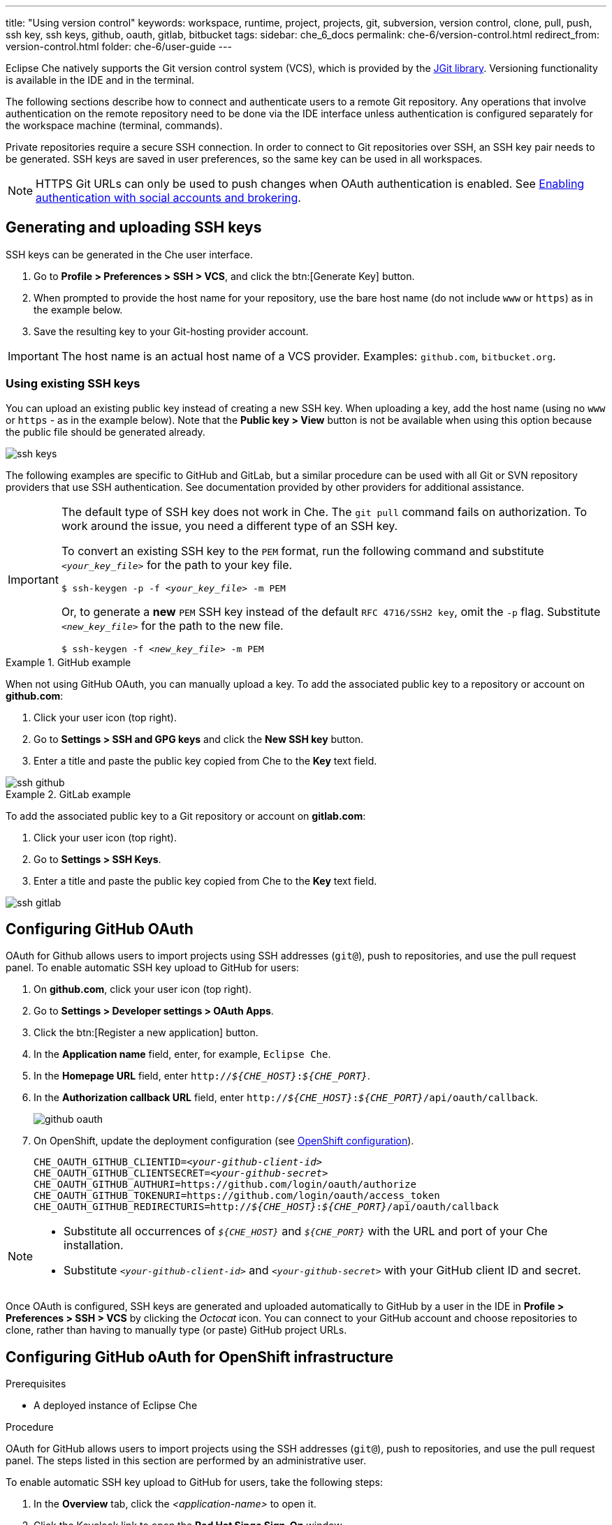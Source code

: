 ---
title: "Using version control"
keywords: workspace, runtime, project, projects, git, subversion, version control, clone, pull, push, ssh key, ssh keys, github, oauth, gitlab, bitbucket
tags:
sidebar: che_6_docs
permalink: che-6/version-control.html
redirect_from: version-control.html
folder: che-6/user-guide
---

Eclipse Che natively supports the Git version control system (VCS), which is provided by the link:https://www.eclipse.org/jgit/[JGit library]. Versioning functionality is available in the IDE and in the terminal.

ifeval::["{project-context}" == "che"]
An link:#svn[Subversion (SVN) plug-in] also exists, but it is not part of the default Che assembly.
endif::[]

The following sections describe how to connect and authenticate users to a remote Git repository. Any operations that involve authentication on the remote repository need to be done via the IDE interface unless authentication is configured separately for the workspace machine (terminal, commands).

Private repositories require a secure SSH connection. In order to connect to Git repositories over SSH, an SSH key pair needs to be generated. SSH keys are saved in user preferences, so the same key can be used in all workspaces.

NOTE: HTTPS Git URLs can only be used to push changes when OAuth authentication is enabled. See link:user-management.html#enabling-authentication-with-social-accounts-and-brokering[Enabling authentication with social accounts and brokering].

[id="generating-and-uploading-ssh-keys"]
== Generating and uploading SSH keys

SSH keys can be generated in the Che user interface.

. Go to *Profile > Preferences > SSH > VCS*, and click the btn:[Generate Key] button.

. When prompted to provide the host name for your repository, use the bare host name (do not include `www` or `https`) as in the example below.

. Save the resulting key to your Git-hosting provider account.

IMPORTANT: The host name is an actual host name of a VCS provider. Examples: `github.com`, `bitbucket.org`.

=== Using existing SSH keys

You can upload an existing public key instead of creating a new SSH key. When uploading a key, add the host name (using no `www` or `https` - as in the example below). Note that the *Public key > View* button is not be available when using this option because the public file should be generated already.

image::git/ssh_keys.gif[]

The following examples are specific to GitHub and GitLab, but a similar procedure can be used with all Git or SVN repository providers that use SSH authentication. See documentation provided by other providers for additional assistance.

[IMPORTANT]
====

The default type of SSH key does not work in Che. The `git pull` command fails on authorization. To work around the issue, you need a different type of an SSH key.

To convert an existing SSH key to the `PEM` format, run the following command and substitute `_<your_key_file>_` for the path to your key file.

[subs="+quotes"]
----
$ ssh-keygen -p -f _<your_key_file>_ -m PEM
----

Or, to generate a *new* `PEM` SSH key instead of the default `RFC 4716/SSH2 key`, omit the `-p` flag. Substitute `_<new_key_file>_` for the path to the new file.

[subs="+quotes"]
----
$ ssh-keygen -f _<new_key_file>_ -m PEM
----

====

.GitHub example
[example]
====
When not using GitHub OAuth, you can manually upload a key. To add the associated public key to a repository or account on *github.com*:

. Click your user icon (top right).
. Go to *Settings > SSH and GPG keys* and click the *New SSH key* button.
. Enter a title and paste the public key copied from Che to the *Key* text field.

image::git/ssh_github.png[]
====

.GitLab example
[example]
====
To add the associated public key to a Git repository or account on *gitlab.com*:

. Click your user icon (top right).
. Go to *Settings > SSH Keys*.
. Enter a title and paste the public key copied from Che to the *Key* text field.

image::git/ssh_gitlab.png[]
====


[id="configuring-github-oauth"]
== Configuring GitHub OAuth

OAuth for Github allows users to import projects using SSH addresses (`git@`), push to repositories, and use the pull request panel. To enable automatic SSH key upload to GitHub for users:

. On *github.com*, click your user icon (top right).
. Go to *Settings > Developer settings > OAuth Apps*.
. Click the btn:[Register a new application] button.
. In the *Application name* field, enter, for example, `Eclipse Che`.
. In the *Homepage URL* field, enter `pass:q[http://__${CHE_HOST}__:__${CHE_PORT}__]`.
. In the *Authorization callback URL* field, enter `pass:q[http://__${CHE_HOST}__:__${CHE_PORT}__/api/oauth/callback]`.
+
image::git/github_oauth.png[]

ifeval::["{project-context}" == "che"]
. On Docker, set the following to environment variables in the `che.env` file (see link:docker-config.html[Docker configuration]).
endif::[]
. On OpenShift, update the deployment configuration (see link:openshift-config.html[OpenShift configuration]).
+
[subs=+quotes]
----
CHE_OAUTH_GITHUB_CLIENTID=__<your-github-client-id>__
CHE_OAUTH_GITHUB_CLIENTSECRET=__<your-github-secret>__
CHE_OAUTH_GITHUB_AUTHURI=https://github.com/login/oauth/authorize
CHE_OAUTH_GITHUB_TOKENURI=https://github.com/login/oauth/access_token
CHE_OAUTH_GITHUB_REDIRECTURIS=http://__${CHE_HOST}__:__${CHE_PORT}__/api/oauth/callback
----

[NOTE]
====
* Substitute all occurrences of `_${CHE_HOST}_` and `_${CHE_PORT}_` with the URL and port of your Che installation.

* Substitute `_<your-github-client-id>_` and `_<your-github-secret>_` with your GitHub client ID and secret.

ifeval::["{project-context}" == "che"]
* This configuration only applies to single-user deployments of Che. See: link:user-management.html#enabling-authentication-with-social-accounts-and-brokering[Enabling authentication with social accounts and brokering].
endif::[]
====

Once OAuth is configured, SSH keys are generated and uploaded automatically to GitHub by a user in the IDE in *Profile > Preferences > SSH > VCS* by clicking the _Octocat_ icon. You can connect to your GitHub account and choose repositories to clone, rather than having to manually type (or paste) GitHub project URLs.

[id="configuring-github-oauth-for-openshift-infrastructure"]
== Configuring GitHub oAuth for OpenShift infrastructure

.Prerequisites

* A deployed instance of Eclipse Che

.Procedure

OAuth for GitHub allows users to import projects using the SSH addresses (`git@`), push to repositories, and use the pull request panel. The steps listed in this section are performed by an administrative user.

To enable automatic SSH key upload to GitHub for users, take the following steps:

. In the *Overview* tab, click the _<application-name>_ to open it.

. Click the Keycloak link to open the *Red Hat Singe Sign-On* window.

. Expand the *Configure* tab and then click *Identity Providers*.

. In the *Add provider* drop-down list, click *GitHub*. The *Add identity provider* window displays. 

. In the *Add identity provider* window:

.. The *Redirect URI* field, depending on your Eclipse Che installation, type the Authorization callback URL.

.. Copy the client ID and the client secret from GitHub and paste them in the *Client ID* and the *Client Secret* fields, respectively.

.. In the *Homepage URL* and the *Authorization callback URL* field, depending on your Eclipse Che installation, type the two URLS.

.. In the *Default Scopes* field, type _repo, user, write:publick_key_.

.. Set *Store Tokens* and *Stored Tokens Readable* to *ON*.

.. Click *Save*.
+
The *Success! The github provider has been created.* message indicates success. And, the GitHub provider is added to the *Identity Providers* window.
+
image::git/github-provider-added.png[]
+
Perform the following steps to set role mapping for non-administrative users.
+
. Expand the *Manage* tab and then click *Users*.

. Click the *Role Mappings* tab.

. Click the *Client Roles* drop-down menu and click *broker*.

. In the *Available Roles* list, click *read-token*.

. Click *Add selected*.

. In the *Effective Roles* list, click *read-token*.

The GitHub oAuth is now set for the user.

[id="gitlab-oauth"]
== Configuring GitLab OAuth

OAuth integration with GitLab is not supported. Although GitLab supports OAuth for clone operations, pushes are not supported. A feature request to add support exists in the GitLab issue management system: link:https://gitlab.com/gitlab-org/gitlab-ce/issues/18106[Allow runners to push via their CI token].


[id="built-in-pull-request-panel"]
== Submitting pull requests using the built-in Pull Request panel

Eclipse Che provides a *Pull Request* panel to simplify the creation of pull requests for GitHub, BitBucket, and Microsoft VSTS (with Git) repositories.

image::git/pr_panel.png[]


[id="saving-committer-name-and-email"]
== Saving committer name and email

Committer name and email are set in *Profile > Preferences > Git > Committer*. Once set, every commit will include this information.


[id="git-workspace-clients"]
== Interacting with Git from a workspace

After importing a repository, you can perform the most common Git operations using interactive menus or as terminal commands.

NOTE: Terminal Git commands require their own authentication setup. This means that keys generated in the IDE work only when Git is used through the IDE menus. Git installed in a terminal is a different Git system. You can generate keys in `~/.ssh` there as well.

image::git/git.gif[]

Use keyboard shortcuts to access the most frequently used Git functionality faster:

|===
| Commit |              kbd:[Alt+C]
| Push to remote |      kbd:[Alt+Shift+C]
| Pull from remote |    kbd:[Alt+P]
| Work with branches |  kbd:[Ctrl+B]
| Compare current changes with the latest repository version | kbd:[Ctrl+Alt+D]
|===


[id="git-in-project-tree-and-editor"]
== Git status highlighting in the project tree and editor

Files in project explorer and editor tabs can be colored according to their Git status:

image::git/project-explorer-editor-tabs-git-colors.png[]

* Green: new files that are staged in index
* Blue: files that contain changes
* Yellow: files that are not staged in index

The editor displays change markers according to file edits:

image::git/editor-git-change-markers.png[]

* Yellow marker: modified line(s)
* Green marker: new line(s)
* White triangle: removed line(s)


[id="git-operations"]
== Performing Git operations

=== Commiting

Commit your changes by navigating to *Git > Commit...* in the main menu, or use the kbd:[Alt+C] shortcut.

image::git/git-commit-tree-view.png[]

. Select files that will be added to index and committed. All files in the selected package or folder in the project explorer are checked by default.

. Type your commit message. Optionally, you can select *Amend previous commit* to modify the previous commit (for more details, see link:https://git-scm.com/docs/git-commit#git-commit---amend[Git commit documentation]).

. To push your commit to a remote repository by checking the *Push committed changes to* check-box and select a remote branch.

. Click btn:[Commit] to proceed (the btn:[Commit] button is active when at least one file is selected and a commit message is present, or *Amend previous commit* is checked).

Behavior for files in the list view is the same as in the *Compare* window (see link:#reviewing-changed-files[Reviewing changed files] section). Double-clicking a file opens diff window with it.

=== Pushing and pulling

Push your commits by navigating to *Git > Remotes... > Push* in the main menu, or use the kbd:[Alt+Shift+C] shortcut.

image::git/git-push.png[]

. Choose the remote repository.

. Choose the local and remote branch.

. Optionally, you can force select *Force push*.

Get changes from a remote repository by navigating to *Git > Remotes... > Pull* in the main menu, or use the kbd:[Alt+P] shortcut.

image::git/git-pull.png[]

You can use *Rebase instead of merge* to keep your local commits on top (for more information, see https://git-scm.com/docs/git-pull#git-pull--r[Git pull documentation]).

=== Managing branches

Manage your git branches by navigating to *Git > Branches...* in the main menu, or use the kbd:[Ctrl+B] shortcut.

image::git/git-branches-window.png[]

You can filter the branches view by choosing to see only local or remote branches.


[id="reviewing-changed-files"]
== Reviewing changed files

The *Git Compare* window is used to show files that have changed.

To compare the current state of code to the latest local commit, navigate to *Git > Compare > Select-to-what* in the main menu, or use the kbd:[Ctrl+Alt+D] shortcut. Another way is to select an object in the project tree and choose *Git > Select-to-what* from the context menu of an item.

.Listing changed files

The *Git Compare* window shows changed files in the selected object in the project explorer. To see all changes, select a project folder. If only one file has changed, a diff window is shown instead of the compare window.

image::git/git-compare-tree-view.png[]

By default, affected files are listed as a tree.

The *Expand all directories* and *Collapse all directories* options help to get a better view. The btn:[View as list] button switches the view of changed files to a list, where each file is shown with its full path. To return to the tree view, click btn:[Group by directories].

image::git/git-compare-list-view.png[]

.Viewing diffs

To view a diff for a file, select the file and click *Compare*, or double-click the file name.

You can review changes between two states of code. To view the diff, go to *Git > Compare > Select-to-what* in main menu. If more than one file has changed, a list of the changed files is opened first. To select a file to compare, double-click it, or select a file, and then click *Compare*. Another way to open a diff is to select a file in the *Projects Explorer* and choose *Git > Select-to-what* from its context menu or directly from the context menu in the editor.

image::git/git-diff-widget.png[]

Your changes are shown on the left, and the file being compared to is on the right. The left pane can be used for editing and fixing your changes.

To review multiple files, you can navigate between them using the btn:[Previous] (or kbd:[Alt+.]) and btn:[Next] (or kbd:[Alt+,]) buttons. The number of files for review is displayed in the title of the diff window.

The btn:[Refresh] button updates the difference links between the two panes.

ifeval::["{project-context}" == "che"]
[id="svn"]
== Subversion (SVN)

The SVN plug-in is not included in the default Che build. You can build your own link:https://github.com/eclipse/che-plugin-svn[Che assembly with this plugin].
endif::[]
